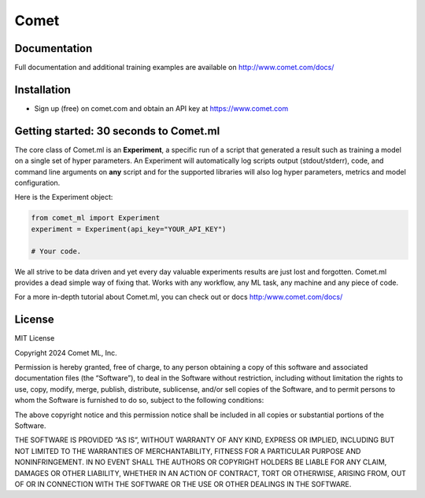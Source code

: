 Comet
========

.. image:: https://img.shields.io/pypi/v/comet_ml.svg
    :target: https://pypi.python.org/pypi/comet_ml
    :alt: Latest PyPI version


Documentation
-------------

Full documentation and additional training examples are available on
http://www.comet.com/docs/

Installation
------------

-  Sign up (free) on comet.com and obtain an API key at https://www.comet.com


Getting started: 30 seconds to Comet.ml
---------------------------------------

The core class of Comet.ml is an **Experiment**, a specific run of a
script that generated a result such as training a model on a single set
of hyper parameters. An Experiment will automatically log scripts output (stdout/stderr), code, and command
line arguments on **any** script and for the supported libraries will
also log hyper parameters, metrics and model configuration.

Here is the Experiment object:

.. code:: python

    from comet_ml import Experiment
    experiment = Experiment(api_key="YOUR_API_KEY")

    # Your code.

We all strive to be data driven and yet every day valuable experiments
results are just lost and forgotten. Comet.ml provides a dead simple way
of fixing that. Works with any workflow, any ML task, any machine and
any piece of code.

For a more in-depth tutorial about Comet.ml, you can check out or docs http:/www.comet.com/docs/

License
---------------------------------------

MIT License

Copyright 2024 Comet ML, Inc.

Permission is hereby granted, free of charge, to any person obtaining a copy of this software and
associated documentation files (the “Software”), to deal in the Software without restriction,
including without limitation the rights to use, copy, modify, merge, publish, distribute,
sublicense, and/or sell copies of the Software, and to permit persons to whom the Software is
furnished to do so, subject to the following conditions:

The above copyright notice and this permission notice shall be included in all
copies or substantial portions of the Software.

THE SOFTWARE IS PROVIDED “AS IS”, WITHOUT WARRANTY OF ANY KIND, EXPRESS OR IMPLIED, INCLUDING
BUT NOT LIMITED TO THE WARRANTIES OF MERCHANTABILITY, FITNESS FOR A PARTICULAR PURPOSE AND NONINFRINGEMENT.
IN NO EVENT SHALL THE AUTHORS OR COPYRIGHT HOLDERS BE LIABLE FOR ANY CLAIM, DAMAGES OR OTHER LIABILITY,
WHETHER IN AN ACTION OF CONTRACT, TORT OR OTHERWISE, ARISING FROM, OUT OF OR IN CONNECTION WITH THE
SOFTWARE OR THE USE OR OTHER DEALINGS IN THE SOFTWARE.
